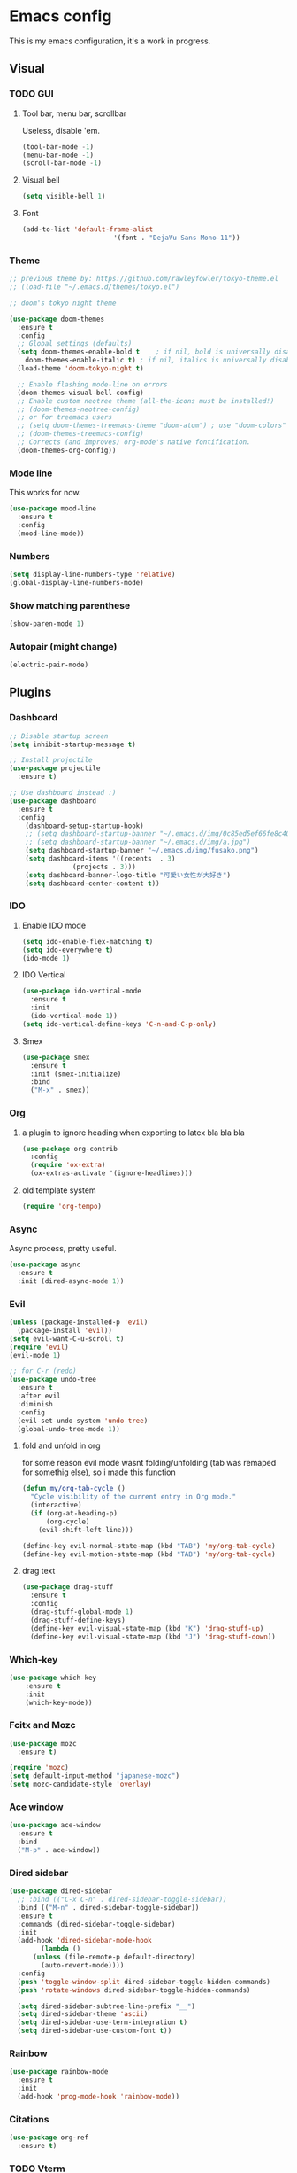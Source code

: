 * Emacs config
This is my emacs configuration, it's a work in progress.
** Visual
*** TODO GUI
**** Tool bar, menu bar, scrollbar
Useless, disable 'em.
#+BEGIN_SRC emacs-lisp
  (tool-bar-mode -1)
  (menu-bar-mode -1)
  (scroll-bar-mode -1)
#+END_SRC

**** Visual bell
#+BEGIN_SRC emacs-lisp
  (setq visible-bell 1)
#+END_SRC

**** Font
#+BEGIN_SRC emacs-lisp
  (add-to-list 'default-frame-alist
                         '(font . "DejaVu Sans Mono-11"))
#+END_SRC
*** Theme
#+BEGIN_SRC emacs-lisp
  ;; previous theme by: https://github.com/rawleyfowler/tokyo-theme.el
  ;; (load-file "~/.emacs.d/themes/tokyo.el")

  ;; doom's tokyo night theme

  (use-package doom-themes
    :ensure t
    :config
    ;; Global settings (defaults)
    (setq doom-themes-enable-bold t    ; if nil, bold is universally disabled
	  doom-themes-enable-italic t) ; if nil, italics is universally disabled
    (load-theme 'doom-tokyo-night t)

    ;; Enable flashing mode-line on errors
    (doom-themes-visual-bell-config)
    ;; Enable custom neotree theme (all-the-icons must be installed!)
    ;; (doom-themes-neotree-config)
    ;; or for treemacs users
    ;; (setq doom-themes-treemacs-theme "doom-atom") ; use "doom-colors" for less minimal icon theme
    ;; (doom-themes-treemacs-config)
    ;; Corrects (and improves) org-mode's native fontification.
    (doom-themes-org-config))
#+END_SRC

*** Mode line
This works for now.
#+BEGIN_SRC emacs-lisp
  (use-package mood-line
    :ensure t
    :config
    (mood-line-mode))
#+END_SRC
*** Numbers
#+BEGIN_SRC emacs-lisp
  (setq display-line-numbers-type 'relative)
  (global-display-line-numbers-mode) 
#+END_SRC

*** Show matching parenthese
#+BEGIN_SRC emacs-lisp
  (show-paren-mode 1)
#+END_SRC

*** Autopair (might change)
#+BEGIN_SRC emacs-lisp
  (electric-pair-mode)
#+END_SRC
** Plugins
*** Dashboard
#+BEGIN_SRC emacs-lisp
  ;; Disable startup screen
  (setq inhibit-startup-message t)

  ;; Install projectile
  (use-package projectile
    :ensure t)

  ;; Use dashboard instead :)
  (use-package dashboard
    :ensure t
    :config
      (dashboard-setup-startup-hook)
      ;; (setq dashboard-startup-banner "~/.emacs.d/img/0c85ed5ef66fe8c40d83a36a68bb853d.jpg")
      ;; (setq dashboard-startup-banner "~/.emacs.d/img/a.jpg")
      (setq dashboard-startup-banner "~/.emacs.d/img/fusako.png")
      (setq dashboard-items '((recents  . 3)
			      (projects . 3)))
      (setq dashboard-banner-logo-title "可愛い女性が大好き")
      (setq dashboard-center-content t))
#+END_SRC

*** IDO
**** Enable IDO mode
#+BEGIN_SRC emacs-lisp
  (setq ido-enable-flex-matching t)
  (setq ido-everywhere t)
  (ido-mode 1)
#+END_SRC
**** IDO Vertical
#+BEGIN_SRC emacs-lisp
  (use-package ido-vertical-mode
    :ensure t
    :init
    (ido-vertical-mode 1))
  (setq ido-vertical-define-keys 'C-n-and-C-p-only)
#+END_SRC
**** Smex
#+BEGIN_SRC emacs-lisp
  (use-package smex
    :ensure t
    :init (smex-initialize)
    :bind
    ("M-x" . smex))
#+END_SRC

*** Org
**** a plugin to ignore heading when exporting to latex bla bla bla
#+begin_src emacs-lisp
  (use-package org-contrib
    :config
    (require 'ox-extra)
    (ox-extras-activate '(ignore-headlines)))
#+end_src

**** old template system
#+begin_src emacs-lisp
  (require 'org-tempo)
#+end_src

*** Async
Async process, pretty useful.
#+BEGIN_SRC emacs-lisp
  (use-package async
    :ensure t
    :init (dired-async-mode 1))
#+END_SRC

*** Evil
#+BEGIN_SRC emacs-lisp
  (unless (package-installed-p 'evil)
    (package-install 'evil))
  (setq evil-want-C-u-scroll t)
  (require 'evil)
  (evil-mode 1)

  ;; for C-r (redo)
  (use-package undo-tree
    :ensure t
    :after evil
    :diminish
    :config
    (evil-set-undo-system 'undo-tree)
    (global-undo-tree-mode 1))
#+END_SRC

**** fold and unfold in org
for some reason evil mode wasnt folding/unfolding (tab was remaped for somethig else),
so i made this function
#+begin_src emacs-lisp
  (defun my/org-tab-cycle ()
    "Cycle visibility of the current entry in Org mode."
    (interactive)
    (if (org-at-heading-p)
        (org-cycle)
      (evil-shift-left-line)))

  (define-key evil-normal-state-map (kbd "TAB") 'my/org-tab-cycle)
  (define-key evil-motion-state-map (kbd "TAB") 'my/org-tab-cycle)

#+end_src

**** drag text
#+begin_src emacs-lisp
  (use-package drag-stuff
    :ensure t
    :config
    (drag-stuff-global-mode 1)
    (drag-stuff-define-keys)
    (define-key evil-visual-state-map (kbd "K") 'drag-stuff-up)
    (define-key evil-visual-state-map (kbd "J") 'drag-stuff-down))
#+end_src

*** Which-key
#+BEGIN_SRC emacs-lisp
  (use-package which-key
      :ensure t
      :init
      (which-key-mode))
#+END_SRC

*** Fcitx and Mozc
#+BEGIN_SRC emacs-lisp
  (use-package mozc
    :ensure t)

  (require 'mozc)
  (setq default-input-method "japanese-mozc")
  (setq mozc-candidate-style 'overlay)
#+END_SRC

*** Ace window
#+BEGIN_SRC emacs-lisp
  (use-package ace-window
    :ensure t
    :bind
    ("M-p" . ace-window))
#+END_SRC

*** Dired sidebar
#+BEGIN_SRC emacs-lisp
  (use-package dired-sidebar
    ;; :bind (("C-x C-n" . dired-sidebar-toggle-sidebar))
    :bind (("M-n" . dired-sidebar-toggle-sidebar))
    :ensure t
    :commands (dired-sidebar-toggle-sidebar)
    :init
    (add-hook 'dired-sidebar-mode-hook
	      (lambda ()
		(unless (file-remote-p default-directory)
		  (auto-revert-mode))))
    :config
    (push 'toggle-window-split dired-sidebar-toggle-hidden-commands)
    (push 'rotate-windows dired-sidebar-toggle-hidden-commands)

    (setq dired-sidebar-subtree-line-prefix "__")
    (setq dired-sidebar-theme 'ascii)
    (setq dired-sidebar-use-term-integration t)
    (setq dired-sidebar-use-custom-font t))
#+END_SRC
*** Rainbow
#+BEGIN_SRC emacs-lisp
  (use-package rainbow-mode
    :ensure t
    :init
    (add-hook 'prog-mode-hook 'rainbow-mode))
#+END_SRC
*** Citations
#+BEGIN_SRC emacs-lisp
  (use-package org-ref
    :ensure t)
#+END_SRC
*** TODO Vterm
#+BEGIN_SRC emacs-lisp
  ;; (use-package vterm
  ;;   :ensure t)
#+END_SRC
*** TODO Highlight terms in code-comments
#+BEGIN_SRC emacs-lisp
  ;; (use-package hl-prog-extra
  ;;   :commands (hl-prog-extra-mode)
  ;;   :init (add-hook 'prog-mode-hook #'hl-prog-extra-mode))
#+END_SRC
*** TODO Highlight numbers
#+BEGIN_SRC emacs-lisp
  ;; (use-package highlight-numbers
  ;;   :hook ((prog-mode) . highlight-numbers-mode))
#+END_SRC
*** TODO Defer loading packages
#+BEGIN_SRC emacs-lisp
  ;; (setq use-package-always-defer t)
#+END_SRC

*** TODO Tree-sitter
#+BEGIN_SRC emacs-lisp
  ;; (use-package tree-sitter
  ;;   :ensure t)
  ;; (tree-sitter-hl-mode)
#+END_SRC
** Clipboard
#+BEGIN_SRC emacs-lisp
  ;; Cutting & pasting use the system clipboard
  (setq select-enable-clipboard t)
  ;; Treat clipboard input as UTF-8 string first; compound text next, etc
  (setq x-select-request-type '(UTF8_STRING COMPOUND_TEXT TEXT STRING))
  ;; Paste at text-cursor instead of mouse-cursor location
  (setq mouse-yank-at-point t)
#+END_SRC
** Indentation
#+BEGIN_SRC emacs-lisp
  (setq default-tab-width 4)
  (setq tab-width 4)
  (setq default-fill-column 80)
  (setq fill-column 80)
  (setq-default evil-indent-convert-tabs nil)
  (setq-default indent-tabs-mode nil)
  (setq-default tab-width 4)
  (setq-default evil-shift-round nil)
#+END_SRC
** Misc
*** Iso-transl
With this I can type characters like ~ á à ä â ã etc. inside emacs,
 since I use a br-abnt2 keyboard layout (brazilian portuguese).
 Disable if you don't need it.
#+BEGIN_SRC emacs-lisp
  (require 'iso-transl)
#+END_SRC
*** Disable backup files
#+BEGIN_SRC emacs-lisp
  (setq make-backup-files nil)
  (setq auto-save-file-default nil)
#+END_SRC

*** Prompt alias
#+BEGIN_SRC emacs-lisp
  (defalias 'yes-or-no-p 'y-or-n-p)
#+END_SRC

*** Set UTF-8 encoding
#+BEGIN_SRC emacs-lisp
  (setq locale-coding-system 'utf-8)
  (set-terminal-coding-system 'utf-8)
  (set-keyboard-coding-system 'utf-8)
  (set-selection-coding-system 'utf-8)
  (prefer-coding-system 'utf-8)
#+END_SRC

*** Highlight current line
#+BEGIN_SRC emacs-lisp
  (global-hl-line-mode t)
#+END_SRC
*** Scrolling
**** Scroll N lines to screen edge
#+BEGIN_SRC emacs-lisp
  ;; This was taken from https://github.com/ideasman42/emacs-for-vimmers

  ;; Scroll N lines to screen edge
  (setq scroll-margin 3)

  ;; Scroll back this many lines to being the cursor back on screen
  (setq scroll-conservatively scroll-margin)

  ;; Keyboard scroll one line at a time
  (setq scroll-step 1)
  ;; Don't accelerate scrolling
  (setq mouse-wheel-progressive-speed nil)
  ;; Don't use timer when scrolling
  (setq mouse-wheel-inhibit-click-time nil)

  ;; Preserve line/column (nicer page up/down)
  (setq scroll-preserve-screen-position t)
  ;; Move the cursor to top/bottom even if the screen is viewing top/bottom (for page up/down)
  (setq scroll-error-top-bottom t)

  ;; Always redraw immediately when scrolling
  (setq fast-but-imprecise-scrolling nil)
  (setq jit-lock-defer-time 0)
#+END_SRC
*** Window title
Include the buffer name and modified status.
#+BEGIN_SRC emacs-lisp
  (setq-default frame-title-format "%b %& emacs")
#+END_SRC
*** Keep cursors and highlights in current window only
#+BEGIN_SRC emacs-lisp
  (setq cursor-in-non-selected-windows 'hollow)
#+END_SRC
*** Highlight inactive windows
#+BEGIN_SRC emacs-lisp
  (setq highlight-nonselected-windows t)
#+END_SRC
*** Disable bidirectional text support
#+BEGIN_SRC emacs-lisp
  (setq bidi-display-reordering nil)
#+END_SRC
*** Wrap text
#+BEGIN_SRC emacs-lisp
  (add-hook 'text-mode-hook 'visual-line-mode)
#+END_SRC
*** Kill buffers
#+BEGIN_SRC emacs-lisp
  ;; empty message buffer
  (setq initial-scratch-message "")

  ;; if exists, kill scratch buffer
  (if (get-buffer "*scratch*")
      (kill-buffer "*scratch*"))
#+END_SRC
*** Org mode indent by default and fold
#+BEGIN_SRC emacs-lisp
  ;;(setq org-startup-indented t)

  (setq org-startup-folded t)
#+END_SRC

*** reload/visit this file
#+begin_src emacs-lisp
  (defun config-visit()
    "Visit the emacs config directory, to quickly access and make changes."
    (interactive)
    (find-file "~/.emacs.d/"))
  (global-set-key (kbd "C-c e") 'config-visit)

  ;; a function to reload this file
  (defun config-reload()
    "Reload the user config, to get the latest saved changes"
    (interactive)
    (load user-init-file))
  (global-set-key (kbd "C-c r") 'config-reload)
#+end_src
